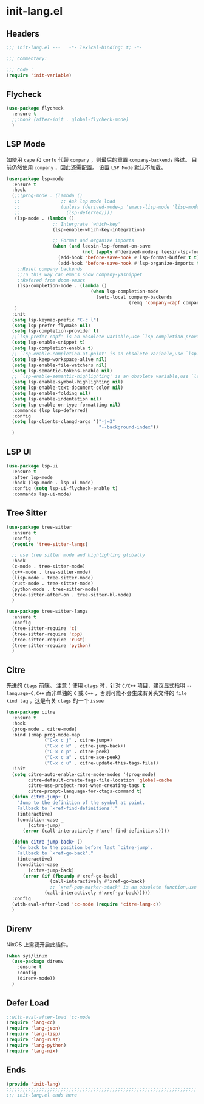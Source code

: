* init-lang.el
:PROPERTIES:
:HEADER-ARGS: :tangle (concat temporary-file-directory "init-lang.el") :lexical t
:END:

** Headers
#+begin_src emacs-lisp
  ;;; init-lang.el ---   -*- lexical-binding: t; -*-

  ;;; Commentary:

  ;;; Code :
  (require 'init-variable)
#+end_src

** Flycheck
#+begin_src emacs-lisp
  (use-package flycheck
    :ensure t
    ;;:hook (after-init . global-flycheck-mode)
    )
#+end_src

** LSP Mode
如使用 =cape= 和 =corfu= 代替 =company= ，则最后的重置 ~company-backends~ 略过。
目前仍然使用 =company= ，因此还需配置。
设置 =LSP Mode= 默认不加载。
#+begin_src emacs-lisp
  (use-package lsp-mode
    :ensure t
    :hook
    (;;(prog-mode . (lambda ()
     ;;               ;; Ask lsp mode load
     ;;               (unless (derived-mode-p 'emacs-lisp-mode 'lisp-mode 'makefile-mode 'snippet-mode)
     ;;                 (lsp-deferred))))
     (lsp-mode . (lambda ()
                   ;; Intergrate `which-key'
                   (lsp-enable-which-key-integration)

                   ;; Format and organize imports
                   (when (and leesin-lsp-format-on-save
                              (not (apply #'derived-mode-p leesin-lsp-format-on-save-ignore-modes)))
                     (add-hook 'before-save-hook #'lsp-format-buffer t t)
                     (add-hook 'before-save-hook #'lsp-organize-imports t t))))
      ;;Reset company backends
      ;;In this way can emacs show company-yasnippet
      ;;Refered from doom-emacs
      (lsp-completion-mode . (lambda ()
                                 (when lsp-completion-mode
                                   (setq-local company-backends
                                               (remq 'company-capf company-backends)))))
     )
    :init
    (setq lsp-keymap-prefix "C-c l")
    (setq lsp-prefer-flymake nil)
    (setq lsp-completion-provider t)
    ;;`lsp-prefer-capf' is an obsolete variable,use `lsp-completion-provider' instead.
    (setq lsp-enable-snippet t)
    (setq lsp-completion-enable t)
    ;; `lsp-enable-completion-at-point' is an obsolete variable,use `lsp-completion-enable' instead.
    (setq lsp-keep-workspace-alive nil)
    (setq lsp-enable-file-watchers nil)
    (setq lsp-semantic-tokens-enable nil)
    ;; `lsp-enable-semantic-highlighting' is an obsolete variable,use `lsp-semantic-tokens-enable' instead.
    (setq lsp-enable-symbol-highlighting nil)
    (setq lsp-enable-text-document-color nil)
    (setq lsp-enable-folding nil)
    (setq lsp-enable-indentation nil)
    (setq lsp-enable-on-type-formatting nil)
    :commands (lsp lsp-deferred)
    :config
    (setq lsp-clients-clangd-args '("-j=3"
                                    "--background-index"))
    )
#+end_src

** LSP UI
#+begin_src emacs-lisp
  (use-package lsp-ui
    :ensure t
    :after lsp-mode
    :hook (lsp-mode . lsp-ui-mode)
    :config (setq lsp-ui-flycheck-enable t)
    :commands lsp-ui-mode)
#+end_src

** Tree Sitter
#+begin_src emacs-lisp
  (use-package tree-sitter
    :ensure t
    :config
    (require 'tree-sitter-langs)

    ;; use tree sitter mode and highlighting globally
    :hook
    (c-mode . tree-sitter-mode)
    (c++-mode . tree-sitter-mode)
    (lisp-mode . tree-sitter-mode)
    (rust-mode . tree-sitter-mode)
    (python-mode . tree-sitter-mode)
    (tree-sitter-after-on . tree-sitter-hl-mode)
    )
#+end_src

#+begin_src emacs-lisp
  (use-package tree-sitter-langs
    :ensure t
    :config
    (tree-sitter-require 'c)
    (tree-sitter-require 'cpp)
    (tree-sitter-require 'rust)
    (tree-sitter-require 'python)
    )
#+end_src
** Citre
先进的 =Ctags= 前端。
注意：使用 =ctags= 时，针对 =C/C++= 项目，建议显式指明 ~--language=C,C++~ 而非单独的 =C= 或 =C++= ，否则可能不会生成有关头文件的 =file kind tag= ，这是有关 =ctags= 的一个 =issue= 
#+begin_src emacs-lisp
  (use-package citre
    :ensure t
    :hook
    (prog-mode . citre-mode)
    :bind (:map prog-mode-map
                ("C-x c j" . citre-jump+)
                ("C-x c k" . citre-jump-back+)
                ("C-x c p" . citre-peek)
                ("C-x c a" . citre-ace-peek)
                ("C-x c u" . citre-update-this-tags-file))
    :init
    (setq citre-auto-enable-citre-mode-modes '(prog-mode)
          citre-default-create-tags-file-location 'global-cache
          citre-use-project-root-when-creating-tags t
          citre-prompt-language-for-ctags-command t)
    (defun citre-jump+ ()
      "Jump to the definition of the symbol at point.
      Fallback to `xref-find-definitions'."
      (interactive)
      (condition-case _
          (citre-jump)
        (error (call-interactively #'xref-find-definitions))))

    (defun citre-jump-back+ ()
      "Go back to the position before last `citre-jump'.
      Fallback to `xref-go-back'."
      (interactive)
      (condition-case _
          (citre-jump-back)
        (error (if (fboundp #'xref-go-back)
                  (call-interactively #'xref-go-back)
                  ;; `xref-pop-marker-stack' is an obsolete function,use `xref-go-back' instead
                (call-interactively #'xref-go-back)))))
    :config
    (with-eval-after-load 'cc-mode (require 'citre-lang-c))
    )
#+end_src

** Direnv
NixOS 上需要开启此插件。
#+begin_src emacs-lisp
  (when sys/linux
    (use-package direnv
      :ensure t
      :config
      (direnv-mode))
    )
#+end_src

** Defer Load
#+begin_src emacs-lisp
  ;;with-eval-after-load 'cc-mode
  (require 'lang-cc)
  (require 'lang-json)
  (require 'lang-lisp)
  (require 'lang-rust)
  (require 'lang-python)
  (require 'lang-nix)
#+end_src

** Ends
#+begin_src emacs-lisp
  (provide 'init-lang)
  ;;;;;;;;;;;;;;;;;;;;;;;;;;;;;;;;;;;;;;;;;;;;;;;;;;;;;;;;;;;;;;;;;;;;;;
  ;;; init-lang.el ends here
#+end_src

